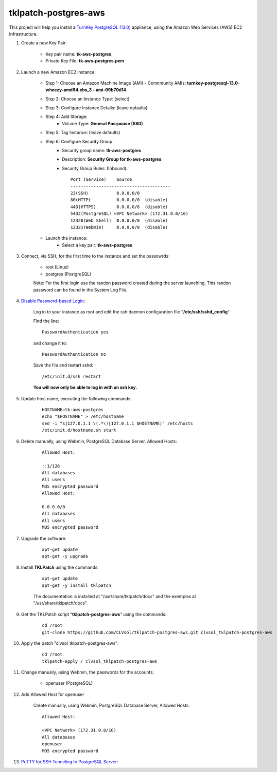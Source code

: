 tklpatch-postgres-aws
=====================

This project will help you install a `TurnKey PostgreSQL (13.0) <http://www.turnkeylinux.org/postgresql>`_ appliance, using the Amazon Web Services (AWS) EC2 infrastructure.

#. Create a new Key Pair:

    * Key pair name: **tk-aws-postgres**
    * Private Key File: **tk-aws-postgres.pem**

#. Launch a new Amazon EC2 instance:

    * Step 1: Choose an Amazon Machine Image (AMI) - Comnmunity AMIs: **turnkey-postgresql-13.0-wheezy-amd64.ebs_3 - ami-09b70d14**
    * Step 2: Choose an Instance Type: (select)
    * Step 3: Configure Instance Details: (leave dafaults)
    * Step 4: Add Storage:
        * Volume Type: **General Posrpouse (SSD)**
    * Step 5: Tag Instance: (leave dafaults)
    * Step 6: Configure Security Group: 
        * Security group name: **tk-aws-postgres**
        * Description: **Security Group for tk-aws-postgres**
        * Security Group Rules: (Inbound)::

            Port (Service)    Source
            ---------------------------------------
            22(SSH)           0.0.0.0/0
            80(HTTP)          0.0.0.0/0  (disable)
            443(HTTPS)        0.0.0.0/0  (disable)
            5432(PostgreSQL) <VPC Network> (172.31.0.0/16)
            12320(Web Shell)  0.0.0.0/0  (disable)
            12321(Webmin)     0.0.0.0/0  (disable)

    * Launch the instance:
        * Select a key pair: **tk-aws-postgres**
    
#. Connect, via SSH, for the first time to the instance and set the passowrds:

    * root (Linux)
    * postgres (PostgreSQL)

    Note: For the first login use the randon password created during the server launching. This randon password can be found in the System Log File.

#. `Disable Password-based Login <http://aws.amazon.com/articles/1233?_encoding=UTF8&jiveRedirect=1>`_:

    Log in to your instance as root and edit the ssh daemon configuration file "**/etc/ssh/sshd_config**"

    Find the line::

        PasswordAuthentication yes

    and change it to::

        PasswordAuthentication no

    Save the file and restart sshd::

        /etc/init.d/ssh restart

    **You will now only be able to log in with an ssh key.**

#. Update host name, executing the following commands:

    ::

        HOSTNAME=tk-aws-postgres
        echo "$HOSTNAME" > /etc/hostname
        sed -i "s|127.0.1.1 \(.*\)|127.0.1.1 $HOSTNAME|" /etc/hosts
        /etc/init.d/hostname.sh start

#. Delete manually, using Webmin, PostgreSQL Database Server, Allowed Hosts:

    ::

        Allowed Host:

        ::1/128
        All databases
        All users
        MD5 encrypted password
        Allowed Host:

        0.0.0.0/0
        All databases
        All users
        MD5 encrypted password

#. Upgrade the software:

    ::

        apt-get update
        apt-get -y upgrade

#. Install **TKLPatch** using the commands:

    ::

        apt-get update
        apt-get -y install tklpatch

    The documentation is installed at "/usr/share/tklpatch/docs" and the exemples at "/usr/share/tklpatch/docs".

#. Get the TKLPatch script "**tklpatch-postgres-aws**" using the commands:

    ::

        cd /root
        git-clone https://github.com/CLVsol/tklpatch-postgres-aws.git clvsol_tklpatch-postgres-aws

#. Apply the patch "clvsol_tklpatch-postgres-aws":

    ::

        cd /root
        tklpatch-apply / clvsol_tklpatch-postgres-aws

#. Change manually, using Webmin, the passwords for the accounts:

    * openuser (PostgreSQL)

#. Add Allowed Host for openuser

    Create manually, using Webmin, PostgreSQL Database Server, Allowed Hosts:

    ::

        Allowed Host:

        <VPC Network> (172.31.0.0/16)
        All databases
        openuser
        MD5 encrypted password

#. `PuTTY for SSH Tunneling to PostgreSQL Server <http://www.postgresonline.com/journal/archives/38-PuTTY-for-SSH-Tunneling-to-PostgreSQL-Server.html>`_:
